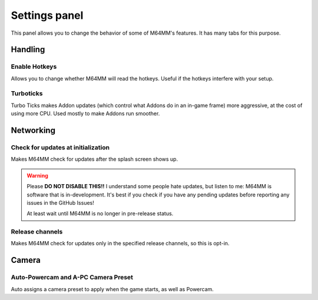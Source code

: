 Settings panel
============================

This panel allows you to change the behavior of some of M64MM's features. It has many
tabs for this purpose.

.. _settings-handling:

Handling
############

.. image:: ./media/handling_settings.png

Enable Hotkeys
^^^^^^^^^^^^^^

Allows you to change whether M64MM will read the hotkeys. Useful if the hotkeys interfere
with your setup.

Turboticks
^^^^^^^^^^

Turbo Ticks makes Addon updates (which control what Addons do in an in-game frame) more
aggressive, at the cost of using more CPU. Used mostly to make Addons run smoother.

Networking
############

.. image:: ./media/network_settings.png

Check for updates at initialization
^^^^^^^^^^^^^^^^^^^^^^^^^^^^^^^^^^^

Makes M64MM check for updates after the splash screen shows up.

.. warning:: Please **DO NOT DISABLE THIS!!** I understand some people hate updates, but
    listen to me: M64MM is software that is in-development. It's best if you check if you
    have any pending updates before reporting any issues in the GitHub Issues!

    At least wait until M64MM is no longer in pre-release status.

Release channels
^^^^^^^^^^^^^^^^

Makes M64MM check for updates only in the specified release channels, so this is opt-in.

Camera
############

.. image:: ./media/camera_settings.png

Auto-Powercam and A-PC Camera Preset
^^^^^^^^^^^^^^^^^^^^^^^^^^^^^^^^^^^^

Auto assigns a camera preset to apply when the game starts, as well as Powercam.

